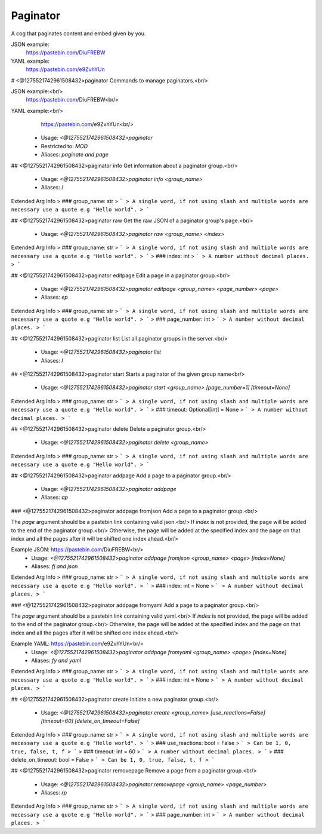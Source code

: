 Paginator
=========

A cog that paginates content and embed given by you.

JSON example:
    https://pastebin.com/DiuFREBW
    
YAML example:
    https://pastebin.com/e9ZvhYUn

# <@1275521742961508432>paginator
Commands to manage paginators.<br/>

JSON example:<br/>
    https://pastebin.com/DiuFREBW<br/>

YAML example:<br/>
    https://pastebin.com/e9ZvhYUn<br/>
 - Usage: `<@1275521742961508432>paginator`
 - Restricted to: `MOD`
 - Aliases: `paginate and page`


## <@1275521742961508432>paginator info
Get information about a paginator group.<br/>
 - Usage: `<@1275521742961508432>paginator info <group_name>`
 - Aliases: `i`
Extended Arg Info
> ### group_name: str
> ```
> A single word, if not using slash and multiple words are necessary use a quote e.g "Hello world".
> ```


## <@1275521742961508432>paginator raw
Get the raw JSON of a paginator group's page.<br/>
 - Usage: `<@1275521742961508432>paginator raw <group_name> <index>`
Extended Arg Info
> ### group_name: str
> ```
> A single word, if not using slash and multiple words are necessary use a quote e.g "Hello world".
> ```
> ### index: int
> ```
> A number without decimal places.
> ```


## <@1275521742961508432>paginator editpage
Edit a page in a paginator group.<br/>
 - Usage: `<@1275521742961508432>paginator editpage <group_name> <page_number> <page>`
 - Aliases: `ep`
Extended Arg Info
> ### group_name: str
> ```
> A single word, if not using slash and multiple words are necessary use a quote e.g "Hello world".
> ```
> ### page_number: int
> ```
> A number without decimal places.
> ```


## <@1275521742961508432>paginator list
List all paginator groups in the server.<br/>
 - Usage: `<@1275521742961508432>paginator list`
 - Aliases: `l`


## <@1275521742961508432>paginator start
Starts a paginator of the given group name<br/>
 - Usage: `<@1275521742961508432>paginator start <group_name> [page_number=1] [timeout=None]`
Extended Arg Info
> ### group_name: str
> ```
> A single word, if not using slash and multiple words are necessary use a quote e.g "Hello world".
> ```
> ### timeout: Optional[int] = None
> ```
> A number without decimal places.
> ```


## <@1275521742961508432>paginator delete
Delete a paginator group.<br/>
 - Usage: `<@1275521742961508432>paginator delete <group_name>`
Extended Arg Info
> ### group_name: str
> ```
> A single word, if not using slash and multiple words are necessary use a quote e.g "Hello world".
> ```


## <@1275521742961508432>paginator addpage
Add a page to a paginator group.<br/>
 - Usage: `<@1275521742961508432>paginator addpage`
 - Aliases: `ap`


### <@1275521742961508432>paginator addpage fromjson
Add a page to a paginator group.<br/>

The `page` argument should be a pastebin link containing valid json.<br/>
If `index` is not provided, the page will be added to the end of the paginator group.<br/>
Otherwise, the page will be added at the specified index and the page on that index and all the pages after it will be shifted one index ahead.<br/>

Example JSON: https://pastebin.com/DiuFREBW<br/>
 - Usage: `<@1275521742961508432>paginator addpage fromjson <group_name> <page> [index=None]`
 - Aliases: `fj and json`
Extended Arg Info
> ### group_name: str
> ```
> A single word, if not using slash and multiple words are necessary use a quote e.g "Hello world".
> ```
> ### index: int = None
> ```
> A number without decimal places.
> ```


### <@1275521742961508432>paginator addpage fromyaml
Add a page to a paginator group.<br/>

The `page` argument should be a pastebin link containing valid yaml.<br/>
If `index` is not provided, the page will be added to the end of the paginator group.<br/>
Otherwise, the page will be added at the specified index and the page on that index and all the pages after it will be shifted one index ahead.<br/>


Example YAML: https://pastebin.com/e9ZvhYUn<br/>
 - Usage: `<@1275521742961508432>paginator addpage fromyaml <group_name> <page> [index=None]`
 - Aliases: `fy and yaml`
Extended Arg Info
> ### group_name: str
> ```
> A single word, if not using slash and multiple words are necessary use a quote e.g "Hello world".
> ```
> ### index: int = None
> ```
> A number without decimal places.
> ```


## <@1275521742961508432>paginator create
Initiate a new paginator group.<br/>
 - Usage: `<@1275521742961508432>paginator create <group_name> [use_reactions=False] [timeout=60] [delete_on_timeout=False]`
Extended Arg Info
> ### group_name: str
> ```
> A single word, if not using slash and multiple words are necessary use a quote e.g "Hello world".
> ```
> ### use_reactions: bool = False
> ```
> Can be 1, 0, true, false, t, f
> ```
> ### timeout: int = 60
> ```
> A number without decimal places.
> ```
> ### delete_on_timeout: bool = False
> ```
> Can be 1, 0, true, false, t, f
> ```


## <@1275521742961508432>paginator removepage
Remove a page from a paginator group.<br/>
 - Usage: `<@1275521742961508432>paginator removepage <group_name> <page_number>`
 - Aliases: `rp`
Extended Arg Info
> ### group_name: str
> ```
> A single word, if not using slash and multiple words are necessary use a quote e.g "Hello world".
> ```
> ### page_number: int
> ```
> A number without decimal places.
> ```


